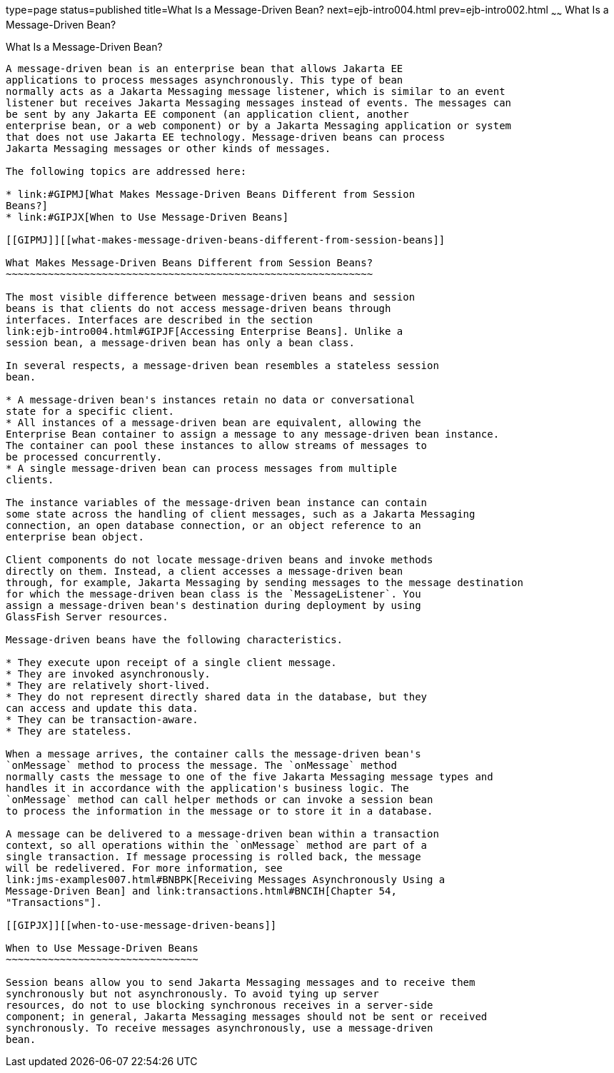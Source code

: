 type=page
status=published
title=What Is a Message-Driven Bean?
next=ejb-intro004.html
prev=ejb-intro002.html
~~~~~~
What Is a Message-Driven Bean?
==============================

[[GIPKO]][[what-is-a-message-driven-bean]]

What Is a Message-Driven Bean?
------------------------------

A message-driven bean is an enterprise bean that allows Jakarta EE
applications to process messages asynchronously. This type of bean
normally acts as a Jakarta Messaging message listener, which is similar to an event
listener but receives Jakarta Messaging messages instead of events. The messages can
be sent by any Jakarta EE component (an application client, another
enterprise bean, or a web component) or by a Jakarta Messaging application or system
that does not use Jakarta EE technology. Message-driven beans can process
Jakarta Messaging messages or other kinds of messages.

The following topics are addressed here:

* link:#GIPMJ[What Makes Message-Driven Beans Different from Session
Beans?]
* link:#GIPJX[When to Use Message-Driven Beans]

[[GIPMJ]][[what-makes-message-driven-beans-different-from-session-beans]]

What Makes Message-Driven Beans Different from Session Beans?
~~~~~~~~~~~~~~~~~~~~~~~~~~~~~~~~~~~~~~~~~~~~~~~~~~~~~~~~~~~~~

The most visible difference between message-driven beans and session
beans is that clients do not access message-driven beans through
interfaces. Interfaces are described in the section
link:ejb-intro004.html#GIPJF[Accessing Enterprise Beans]. Unlike a
session bean, a message-driven bean has only a bean class.

In several respects, a message-driven bean resembles a stateless session
bean.

* A message-driven bean's instances retain no data or conversational
state for a specific client.
* All instances of a message-driven bean are equivalent, allowing the
Enterprise Bean container to assign a message to any message-driven bean instance.
The container can pool these instances to allow streams of messages to
be processed concurrently.
* A single message-driven bean can process messages from multiple
clients.

The instance variables of the message-driven bean instance can contain
some state across the handling of client messages, such as a Jakarta Messaging
connection, an open database connection, or an object reference to an
enterprise bean object.

Client components do not locate message-driven beans and invoke methods
directly on them. Instead, a client accesses a message-driven bean
through, for example, Jakarta Messaging by sending messages to the message destination
for which the message-driven bean class is the `MessageListener`. You
assign a message-driven bean's destination during deployment by using
GlassFish Server resources.

Message-driven beans have the following characteristics.

* They execute upon receipt of a single client message.
* They are invoked asynchronously.
* They are relatively short-lived.
* They do not represent directly shared data in the database, but they
can access and update this data.
* They can be transaction-aware.
* They are stateless.

When a message arrives, the container calls the message-driven bean's
`onMessage` method to process the message. The `onMessage` method
normally casts the message to one of the five Jakarta Messaging message types and
handles it in accordance with the application's business logic. The
`onMessage` method can call helper methods or can invoke a session bean
to process the information in the message or to store it in a database.

A message can be delivered to a message-driven bean within a transaction
context, so all operations within the `onMessage` method are part of a
single transaction. If message processing is rolled back, the message
will be redelivered. For more information, see
link:jms-examples007.html#BNBPK[Receiving Messages Asynchronously Using a
Message-Driven Bean] and link:transactions.html#BNCIH[Chapter 54,
"Transactions"].

[[GIPJX]][[when-to-use-message-driven-beans]]

When to Use Message-Driven Beans
~~~~~~~~~~~~~~~~~~~~~~~~~~~~~~~~

Session beans allow you to send Jakarta Messaging messages and to receive them
synchronously but not asynchronously. To avoid tying up server
resources, do not to use blocking synchronous receives in a server-side
component; in general, Jakarta Messaging messages should not be sent or received
synchronously. To receive messages asynchronously, use a message-driven
bean.
